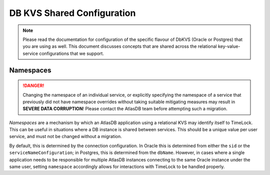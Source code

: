 .. _db_key_value_services_config:

===========================
DB KVS Shared Configuration
===========================

.. note::
   Please read the documentation for configuration of the specific flavour of DbKVS (Oracle or Postgres) that you are
   using as well. This document discusses concepts that are shared across the relational key-value-service
   configurations that we support.

Namespaces
----------

.. danger::

   Changing the namespace of an individual service, or explicitly specifying the namespace of a service that previously
   did not have namespace overrides without taking suitable mitigating measures may result in
   **SEVERE DATA CORRUPTION**! Please contact the AtlasDB team before attempting such a migration.

*Namespaces* are a mechanism by which an AtlasDB application using a relational KVS may identify itself to TimeLock.
This can be useful in situations where a DB instance is shared between services. This should be a unique value per
user service, and must not be changed without a migration.

By default, this is determined by the connection configuration. In Oracle this is determined from either the ``sid``
or the ``serviceNameConfiguration``; in Postgres, this is determined from the ``dbName``. However, in cases where a
single application needs to be responsible for multiple AtlasDB instances connecting to the same Oracle instance under
the same user, setting ``namespace`` accordingly allows for interactions with TimeLock to be handled properly.
